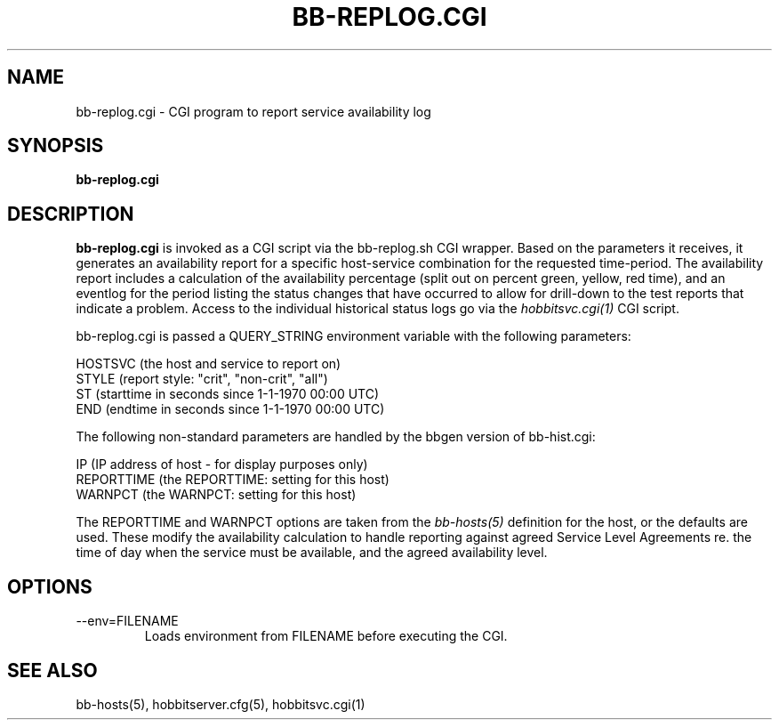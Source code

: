 .TH BB-REPLOG.CGI 1 "Version 4.2-beta-20060605:  5 Jun 2006" "Hobbit Monitor"
.SH NAME
bb-replog.cgi \- CGI program to report service availability log
.SH SYNOPSIS
.B "bb-replog.cgi"

.SH DESCRIPTION
\fBbb-replog.cgi\fR
is invoked as a CGI script via the bb-replog.sh CGI wrapper.
Based on the parameters it receives, it generates an
availability report for a specific host-service combination
for the requested time-period. The availability report 
includes a calculation of the availability percentage (split
out on percent green, yellow, red time), and an eventlog for
the period listing the status changes that have occurred to
allow for drill-down to the test reports that indicate a
problem. Access to the individual historical status logs
go via the
.I hobbitsvc.cgi(1)
CGI script.

bb-replog.cgi is passed a QUERY_STRING environment variable 
with the following parameters:

   HOSTSVC (the host and service to report on)
   STYLE (report style: "crit", "non-crit", "all")
   ST (starttime in seconds since 1-1-1970 00:00 UTC)
   END (endtime in seconds since 1-1-1970 00:00 UTC)

The following non-standard parameters are handled by the
bbgen version of bb-hist.cgi:

   IP (IP address of host - for display purposes only)
   REPORTTIME (the REPORTTIME: setting for this host)
   WARNPCT (the WARNPCT: setting for this host)

The REPORTTIME and WARNPCT options are taken from the
.I bb-hosts(5)
definition for the host, or the defaults are used. These
modify the availability calculation to handle reporting
against agreed Service Level Agreements re. the time of
day when the service must be available, and the agreed
availability level.

.SH OPTIONS
.IP "--env=FILENAME"
Loads environment from FILENAME before executing the CGI.

.SH "SEE ALSO"
bb-hosts(5), hobbitserver.cfg(5), hobbitsvc.cgi(1)

